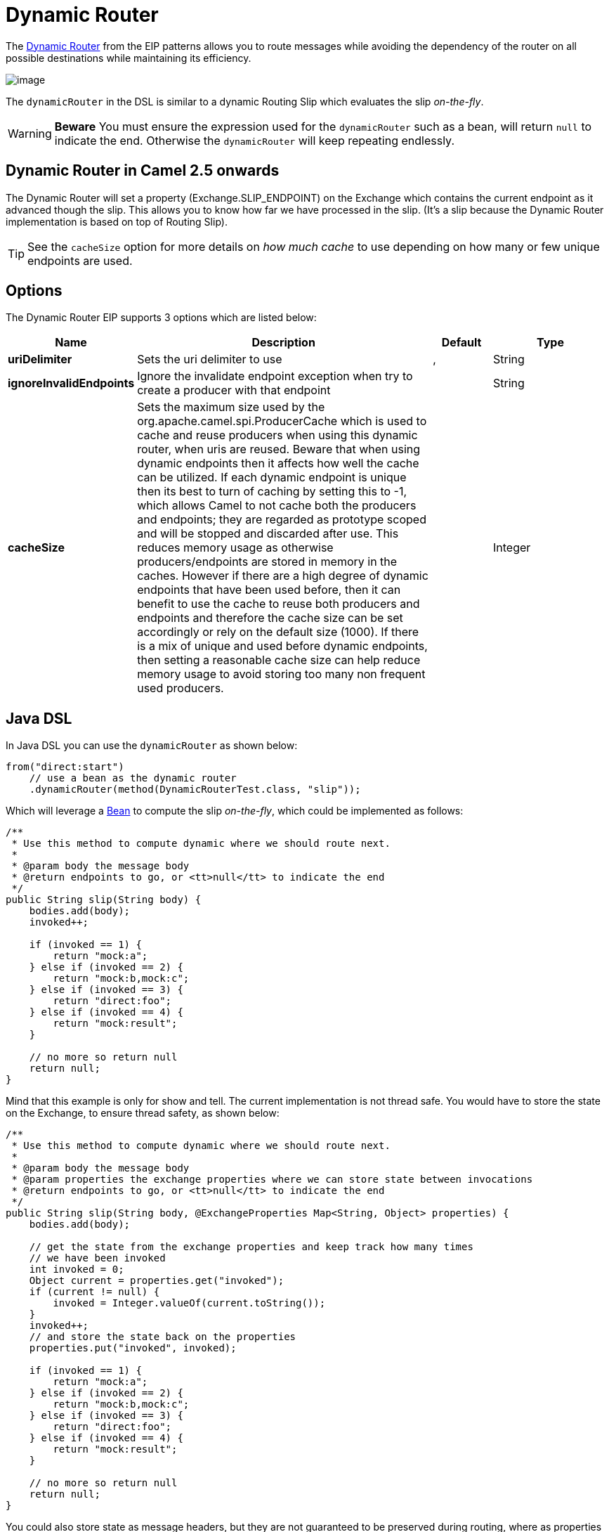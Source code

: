 [[dynamicRouter-eip]]
= Dynamic Router EIP
:docTitle: Dynamic Router
:description: Routes messages based on dynamic rules
:since: 
:supportLevel: Stable

The
http://www.enterpriseintegrationpatterns.com/DynamicRouter.html[Dynamic
Router] from the EIP patterns
allows you to route messages while avoiding the dependency of the router
on all possible destinations while maintaining its efficiency.

image::eip/DynamicRouter.gif[image]

The `dynamicRouter` in the DSL is similar to
a dynamic Routing Slip which evaluates the slip
_on-the-fly_.

WARNING: *Beware*
You must ensure the expression used for the `dynamicRouter` such as a
bean, will return `null` to indicate the end. Otherwise the
`dynamicRouter` will keep repeating endlessly.

[[DynamicRouter-DynamicRouterinCamel2.5onwards]]
== Dynamic Router in Camel 2.5 onwards

The Dynamic Router will set a
property (Exchange.SLIP_ENDPOINT) on the Exchange
which contains the current endpoint as it advanced though the slip. This
allows you to know how far we have processed in the slip. (It's a slip
because the Dynamic Router implementation is
based on top of Routing Slip).

TIP: See the `cacheSize` option for more details on _how much cache_ to use depending on how many or few unique endpoints are used.

== Options

// eip options: START
The Dynamic Router EIP supports 3 options which are listed below:

[width="100%",cols="2,5,^1,2",options="header"]
|===
| Name | Description | Default | Type
| *uriDelimiter* | Sets the uri delimiter to use | , | String
| *ignoreInvalidEndpoints* | Ignore the invalidate endpoint exception when try to create a producer with that endpoint |  | String
| *cacheSize* | Sets the maximum size used by the org.apache.camel.spi.ProducerCache which is used to cache and reuse producers when using this dynamic router, when uris are reused. Beware that when using dynamic endpoints then it affects how well the cache can be utilized. If each dynamic endpoint is unique then its best to turn of caching by setting this to -1, which allows Camel to not cache both the producers and endpoints; they are regarded as prototype scoped and will be stopped and discarded after use. This reduces memory usage as otherwise producers/endpoints are stored in memory in the caches. However if there are a high degree of dynamic endpoints that have been used before, then it can benefit to use the cache to reuse both producers and endpoints and therefore the cache size can be set accordingly or rely on the default size (1000). If there is a mix of unique and used before dynamic endpoints, then setting a reasonable cache size can help reduce memory usage to avoid storing too many non frequent used producers. |  | Integer
|===
// eip options: END

[[DynamicRouter-JavaDSL]]
== Java DSL

In Java DSL you can use the `dynamicRouter` as shown below:

[source,java]
----
from("direct:start")
    // use a bean as the dynamic router
    .dynamicRouter(method(DynamicRouterTest.class, "slip"));
----

Which will leverage a xref:components::bean-component.adoc[Bean] to compute the slip
_on-the-fly_, which could be implemented as follows:

[source,java]
----
/**
 * Use this method to compute dynamic where we should route next.
 *
 * @param body the message body
 * @return endpoints to go, or <tt>null</tt> to indicate the end
 */
public String slip(String body) {
    bodies.add(body);
    invoked++;
 
    if (invoked == 1) {
        return "mock:a";
    } else if (invoked == 2) {
        return "mock:b,mock:c";
    } else if (invoked == 3) {
        return "direct:foo";
    } else if (invoked == 4) {
        return "mock:result";
    }
 
    // no more so return null
    return null;
}
----

Mind that this example is only for show and tell. The current
implementation is not thread safe. You would have to store the state on
the Exchange, to ensure thread safety, as shown
below:

[source,java]
----
/**
 * Use this method to compute dynamic where we should route next.
 *
 * @param body the message body
 * @param properties the exchange properties where we can store state between invocations
 * @return endpoints to go, or <tt>null</tt> to indicate the end
 */
public String slip(String body, @ExchangeProperties Map<String, Object> properties) {
    bodies.add(body);
 
    // get the state from the exchange properties and keep track how many times
    // we have been invoked
    int invoked = 0;
    Object current = properties.get("invoked");
    if (current != null) {
        invoked = Integer.valueOf(current.toString());
    }
    invoked++;
    // and store the state back on the properties
    properties.put("invoked", invoked);
 
    if (invoked == 1) {
        return "mock:a";
    } else if (invoked == 2) {
        return "mock:b,mock:c";
    } else if (invoked == 3) {
        return "direct:foo";
    } else if (invoked == 4) {
        return "mock:result";
    }
 
    // no more so return null
    return null;
}
----

You could also store state as message headers, but they are not
guaranteed to be preserved during routing, where as properties on the
Exchange are. Although there was a bug in the method
call expression, see the warning below.

[[DynamicRouter-SpringXML]]
== Spring XML

The same example in Spring XML would be:

[source,xml]
----
<bean id="mySlip" class="org.apache.camel.processor.DynamicRouterTest"/>
 
<camelContext xmlns="http://camel.apache.org/schema/spring">
    <route>
        <from uri="direct:start"/>
        <dynamicRouter>
            <!-- use a method call on a bean as dynamic router -->
            <method ref="mySlip" method="slip"/>
        </dynamicRouter>
    </route>
 
    <route>
        <from uri="direct:foo"/>
        <transform><constant>Bye World</constant></transform>
    </route>
 
</camelContext>
----

[[DynamicRouter-DynamicRouterannotation]]
== @DynamicRouter annotation

You can also use the `@DynamicRouter` annotation. The `route` method would
then be invoked repeatedly as the message is processed dynamically. The
idea is to return the next endpoint uri where to go. Return `null` to
indicate the end. You can return multiple endpoints if you like, just as
the Routing Slip, where each endpoint is
separated by a delimiter.

[source,java]
----
public class MyDynamicRouter {

    @Consume(uri = "activemq:foo")
    @DynamicRouter
    public String route(@XPath("/customer/id") String customerId, @Header("Location") String location, Document body) {
        // query a database to find the best match of the endpoint based on the input parameteres
        // return the next endpoint uri, where to go. Return null to indicate the end.
    }
}
----

In the above we can use the
Parameter Binding Annotations
to bind different parts of the Message to method
parameters or use an Expression such as using
xref:components:languages:xpath-language.adoc[XPath] or xref:components:languages:xpath-language.adoc[XQuery].

The method can be invoked in a number of ways as described in the
Bean Integration such as

* POJO Producing
* Spring Remoting
* xref:components::bean-component.adoc[Bean] component
